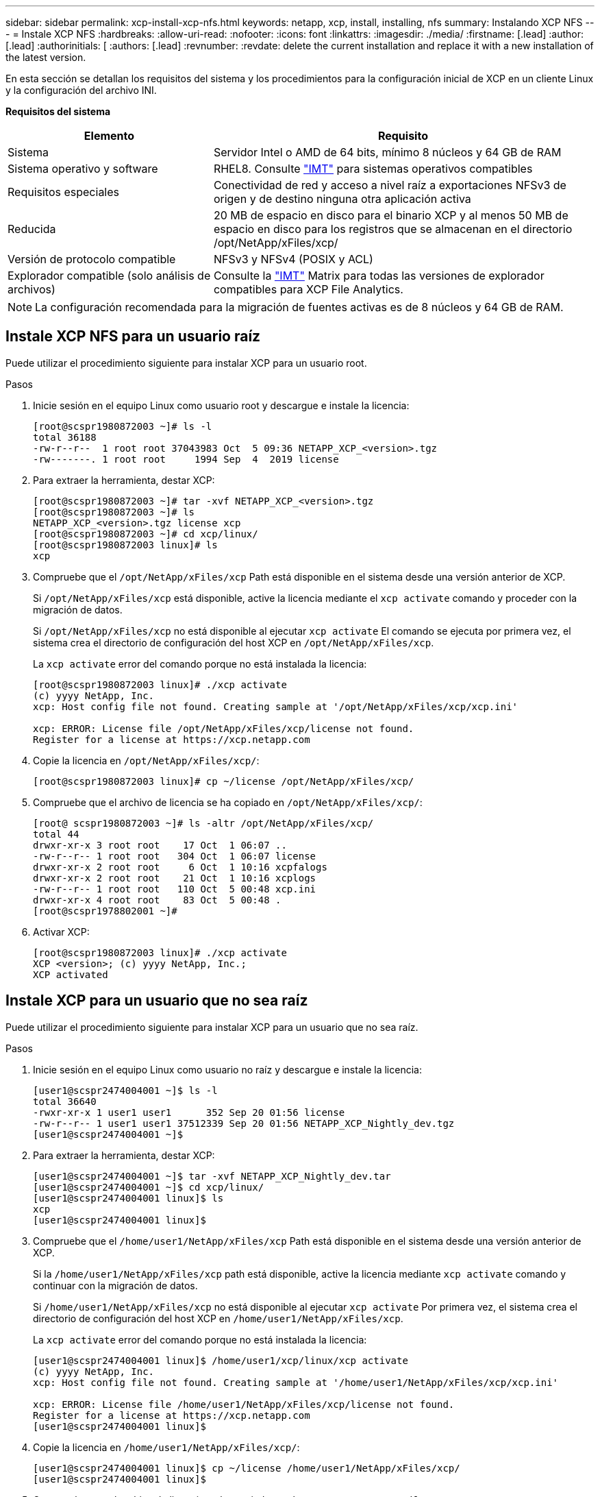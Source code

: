 ---
sidebar: sidebar 
permalink: xcp-install-xcp-nfs.html 
keywords: netapp, xcp, install, installing, nfs 
summary: Instalando XCP NFS 
---
= Instale XCP NFS
:hardbreaks:
:allow-uri-read: 
:nofooter: 
:icons: font
:linkattrs: 
:imagesdir: ./media/
:firstname: [.lead]
:author: [.lead]
:authorinitials: [
:authors: [.lead]
:revnumber: 
:revdate: delete the current installation and replace it with a new installation of the latest version.


En esta sección se detallan los requisitos del sistema y los procedimientos para la configuración inicial de XCP en un cliente Linux y la configuración del archivo INI.

*Requisitos del sistema*

[cols="35,65"]
|===
| Elemento | Requisito 


| Sistema | Servidor Intel o AMD de 64 bits, mínimo 8 núcleos y 64 GB de RAM 


| Sistema operativo y software | RHEL8. Consulte link:https://mysupport.netapp.com/matrix/["IMT"^] para sistemas operativos compatibles 


| Requisitos especiales | Conectividad de red y acceso a nivel raíz a exportaciones NFSv3 de origen y de destino ninguna otra aplicación activa 


| Reducida | 20 MB de espacio en disco para el binario XCP y al menos 50 MB de espacio en disco para los registros que se almacenan en el directorio /opt/NetApp/xFiles/xcp/ 


| Versión de protocolo compatible | NFSv3 y NFSv4 (POSIX y ACL) 


| Explorador compatible (solo análisis de archivos) | Consulte la link:https://mysupport.netapp.com/matrix/["IMT"^] Matrix para todas las versiones de explorador compatibles para XCP File Analytics. 
|===

NOTE: La configuración recomendada para la migración de fuentes activas es de 8 núcleos y 64 GB de RAM.



== Instale XCP NFS para un usuario raíz

Puede utilizar el procedimiento siguiente para instalar XCP para un usuario root.

.Pasos
. Inicie sesión en el equipo Linux como usuario root y descargue e instale la licencia:
+
[listing]
----
[root@scspr1980872003 ~]# ls -l
total 36188
-rw-r--r--  1 root root 37043983 Oct  5 09:36 NETAPP_XCP_<version>.tgz
-rw-------. 1 root root     1994 Sep  4  2019 license
----
. Para extraer la herramienta, destar XCP:
+
[listing]
----
[root@scspr1980872003 ~]# tar -xvf NETAPP_XCP_<version>.tgz
[root@scspr1980872003 ~]# ls
NETAPP_XCP_<version>.tgz license xcp
[root@scspr1980872003 ~]# cd xcp/linux/
[root@scspr1980872003 linux]# ls
xcp
----
. Compruebe que el `/opt/NetApp/xFiles/xcp` Path está disponible en el sistema desde una versión anterior de XCP.
+
Si `/opt/NetApp/xFiles/xcp` está disponible, active la licencia mediante el `xcp activate` comando y proceder con la migración de datos.

+
Si `/opt/NetApp/xFiles/xcp` no está disponible al ejecutar `xcp activate` El comando se ejecuta por primera vez, el sistema crea el directorio de configuración del host XCP en `/opt/NetApp/xFiles/xcp`.

+
La `xcp activate` error del comando porque no está instalada la licencia:

+
[listing]
----
[root@scspr1980872003 linux]# ./xcp activate
(c) yyyy NetApp, Inc.
xcp: Host config file not found. Creating sample at '/opt/NetApp/xFiles/xcp/xcp.ini'

xcp: ERROR: License file /opt/NetApp/xFiles/xcp/license not found.
Register for a license at https://xcp.netapp.com
----
. Copie la licencia en `/opt/NetApp/xFiles/xcp/`:
+
[listing]
----
[root@scspr1980872003 linux]# cp ~/license /opt/NetApp/xFiles/xcp/
----
. Compruebe que el archivo de licencia se ha copiado en `/opt/NetApp/xFiles/xcp/`:
+
[listing]
----
[root@ scspr1980872003 ~]# ls -altr /opt/NetApp/xFiles/xcp/
total 44
drwxr-xr-x 3 root root    17 Oct  1 06:07 ..
-rw-r--r-- 1 root root   304 Oct  1 06:07 license
drwxr-xr-x 2 root root     6 Oct  1 10:16 xcpfalogs
drwxr-xr-x 2 root root    21 Oct  1 10:16 xcplogs
-rw-r--r-- 1 root root   110 Oct  5 00:48 xcp.ini
drwxr-xr-x 4 root root    83 Oct  5 00:48 .
[root@scspr1978802001 ~]#
----
. Activar XCP:
+
[listing]
----
[root@scspr1980872003 linux]# ./xcp activate
XCP <version>; (c) yyyy NetApp, Inc.;
XCP activated
----




== Instale XCP para un usuario que no sea raíz

Puede utilizar el procedimiento siguiente para instalar XCP para un usuario que no sea raíz.

.Pasos
. Inicie sesión en el equipo Linux como usuario no raíz y descargue e instale la licencia:
+
[listing]
----
[user1@scspr2474004001 ~]$ ls -l
total 36640
-rwxr-xr-x 1 user1 user1      352 Sep 20 01:56 license
-rw-r--r-- 1 user1 user1 37512339 Sep 20 01:56 NETAPP_XCP_Nightly_dev.tgz
[user1@scspr2474004001 ~]$
----
. Para extraer la herramienta, destar XCP:
+
[listing]
----
[user1@scspr2474004001 ~]$ tar -xvf NETAPP_XCP_Nightly_dev.tar
[user1@scspr2474004001 ~]$ cd xcp/linux/
[user1@scspr2474004001 linux]$ ls
xcp
[user1@scspr2474004001 linux]$
----
. Compruebe que el `/home/user1/NetApp/xFiles/xcp` Path está disponible en el sistema desde una versión anterior de XCP.
+
Si la `/home/user1/NetApp/xFiles/xcp` path está disponible, active la licencia mediante `xcp activate` comando y continuar con la migración de datos.

+
Si `/home/user1/NetApp/xFiles/xcp` no está disponible al ejecutar `xcp activate` Por primera vez, el sistema crea el directorio de configuración del host XCP en `/home/user1/NetApp/xFiles/xcp`.

+
La `xcp activate` error del comando porque no está instalada la licencia:

+
[listing]
----
[user1@scspr2474004001 linux]$ /home/user1/xcp/linux/xcp activate
(c) yyyy NetApp, Inc.
xcp: Host config file not found. Creating sample at '/home/user1/NetApp/xFiles/xcp/xcp.ini'

xcp: ERROR: License file /home/user1/NetApp/xFiles/xcp/license not found.
Register for a license at https://xcp.netapp.com
[user1@scspr2474004001 linux]$
----
. Copie la licencia en `/home/user1/NetApp/xFiles/xcp/`:
+
[listing]
----
[user1@scspr2474004001 linux]$ cp ~/license /home/user1/NetApp/xFiles/xcp/
[user1@scspr2474004001 linux]$
----
. Compruebe que el archivo de licencia se ha copiado en `/home/user1/NetApp/xFiles/xcp/`:
+
[listing]
----
[user1@scspr2474004001 xcp]$ ls -ltr
total 8
drwxrwxr-x 2 user1 user1  21 Sep 20 02:04 xcplogs
-rw-rw-r-- 1 user1 user1  71 Sep 20 02:04 xcp.ini
-rwxr-xr-x 1 user1 user1 352 Sep 20 02:10 license
[user1@scspr2474004001 xcp]$
----
. Activar XCP:
+
[listing]
----
[user1@scspr2474004001 linux]$ ./xcp activate
(c) yyyy NetApp, Inc.

XCP activated

[user1@scspr2474004001 linux]$
----

